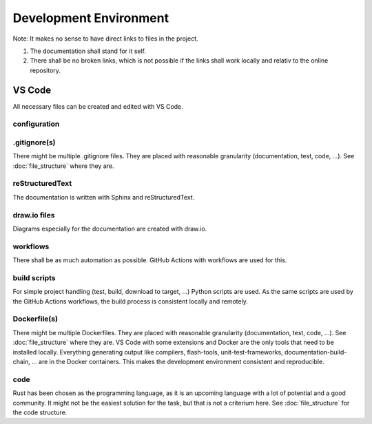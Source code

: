 Development Environment
=======================

Note: It makes no sense to have direct links to files in the project.

#. The documentation shall stand for it self.
#. There shall be no broken links, which is not possible if the links shall work locally and relativ to the online repository.

VS Code
-------
All necessary files can be created and edited with VS Code.

.. drawio-image:: vs_code_files.drawio

configuration
^^^^^^^^^^^^^
.. collapse:: configuration files of VS Code are found in the .vscode/ directory

   .. literalinclude:: ../../.vscode/extensions.json
      :caption: extensions.json
      :language: json

   .. literalinclude:: ../../.vscode/settings.json
      :caption: settings.json
      :language: json

.gitignore(s)
^^^^^^^^^^^^^
There might be multiple .gitignore files.
They are placed with reasonable granularity (documentation, test, code, ...).
See :doc:`file_structure` where they are.

reStructuredText
^^^^^^^^^^^^^^^^
The documentation is written with Sphinx and reStructuredText.

draw.io files
^^^^^^^^^^^^^
Diagrams especially for the documentation are created with draw.io.

workflows
^^^^^^^^^
There shall be as much automation as possible.
GitHub Actions with workflows are used for this.

build scripts
^^^^^^^^^^^^^
For simple project handling (test, build, download to target, ...) Python scripts are used.
As the same scripts are used by the GitHub Actions workflows, the build process is consistent locally and remotely.

Dockerfile(s)
^^^^^^^^^^^^^
There might be multiple Dockerfiles.
They are placed with reasonable granularity (documentation, test, code, ...).
See :doc:`file_structure` where they are.
VS Code with some extensions and Docker are the only tools that need to be installed locally.
Everything generating output like compilers, flash-tools, unit-test-frameworks,
documentation-build-chain, ... are in the Docker containers.
This makes the development environment consistent and reproducible.

code
^^^^
Rust has been chosen as the programming language, as it is an upcoming language with a lot of potential and a good community.
It might not be the easiest solution for the task, but that is not a criterium here.
See :doc:`file_structure` for the code structure.
